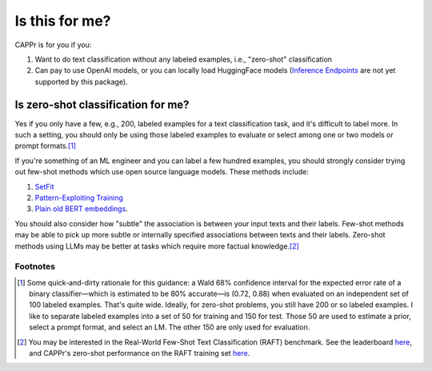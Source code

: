 Is this for me?
===============

CAPPr is for you if you:

#. Want to do text classification without any labeled examples, i.e., "zero-shot"
   classification

#. Can pay to use OpenAI models, or you can locally load HuggingFace models (`Inference
   Endpoints`_ are not yet supported by this package).

.. _Inference Endpoints: https://huggingface.co/docs/inference-endpoints/index


Is zero-shot classification for me?
-----------------------------------

Yes if you only have a few, e.g., 200, labeled examples for a text classification task,
and it's difficult to label more. In such a setting, you should only be using those
labeled examples to evaluate or select among one or two models or prompt formats.\ [#]_

If you're something of an ML engineer and you can label a few hundred examples, you
should strongly consider trying out few-shot methods which use open source language
models. These methods include:

#. `SetFit <https://github.com/huggingface/setfit>`_

#. `Pattern-Exploiting Training <https://github.com/timoschick/pet>`_

#. `Plain old BERT embeddings
   <https://huggingface.co/transformers/v3.3.1/training.html>`_.

You should also consider how "subtle" the association is between your input texts and
their labels. Few-shot methods may be able to pick up more subtle or internally
specified associations between texts and their labels. Zero-shot methods using LLMs may
be better at tasks which require more factual knowledge.\ [#]_


Footnotes
~~~~~~~~~

.. [#] Some quick-and-dirty rationale for this guidance: a Wald 68% confidence interval
   for the expected error rate of a binary classifier—which is estimated to be 80%
   accurate—is (0.72, 0.88) when evaluated on an independent set of 100 labeled
   examples. That's quite wide. Ideally, for zero-shot problems, you still have 200 or
   so labeled examples. I like to separate labeled examples into a set of 50 for
   training and 150 for test. Those 50 are used to estimate a prior, select a prompt
   format, and select an LM. The other 150 are only used for evaluation.

.. [#] You may be interested in the Real-World Few-Shot Text Classification (RAFT)
   benchmark. See the leaderboard `here
   <https://huggingface.co/spaces/ought/raft-leaderboard>`_, and CAPPr's zero-shot
   performance on the RAFT training set `here
   <https://github.com/kddubey/cappr/blob/main/demos/raft>`_.
